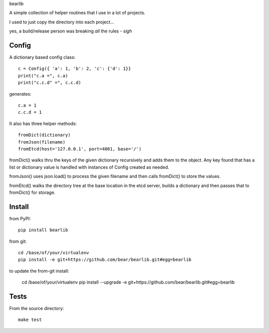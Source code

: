 bearlib

A simple collection of helper routines that I use in a lot of projects.

.. image:: https://pypip.in/wheel/bearlib/badge.png
    :target: https://pypi.python.org/pypi/bearlib/
    :alt: Wheel Status


I used to just copy the directory into each project...

yes, a build/release person was breaking *all* the rules - *sigh*

Config
======

A dictionary based config class::

    c = Config({ 'a': 1, 'b': 2, 'c': {'d': 1}}
    print("c.a =", c.a)
    print("c.c.d" =", c.c.d)

generates::

    c.a = 1
    c.c.d = 1

It also has three helper methods::

    fromDict(dictionary)
    fromJson(filename)
    fromEtcd(host='127.0.0.1', port=4001, base='/')

fromDict() walks thru the keys of the given dictionary recursively and adds them
to the object. Any key found that has a list or dictionary value is handled with
instances of Config created as needed.

fromJson() uses json.load() to process the given filename and then calls fromDict()
to store the values.

fromEtcd() walks the directory tree at the base location in the etcd server, builds
a dictionary and then passes that to fromDict() for storage.

Install
=======
from PyPI::

    pip install bearlib

from git::

    cd /base/of/your/virtualenv
    pip install -e git+https://github.com/bear/bearlib.git#egg=bearlib

to update the from-git install:

    cd /base/of/your/virtualenv
    pip install --upgrade -e git+https://github.com/bear/bearlib.git#egg=bearlib

Tests
=====
From the source directory::

    make test
